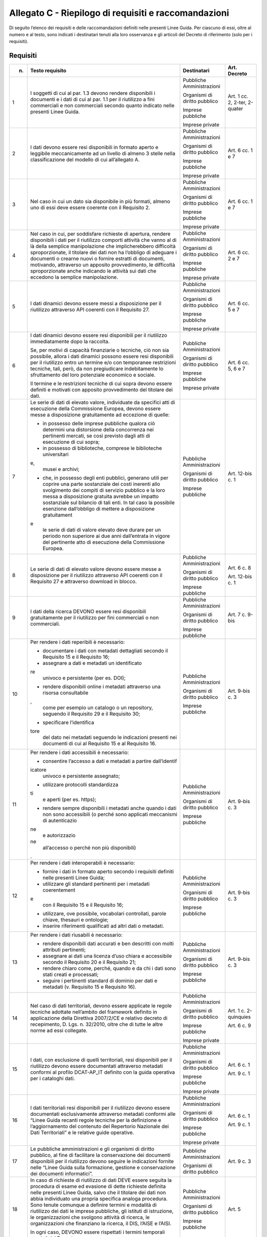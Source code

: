 **Allegato C** - Riepilogo di requisiti e raccomandazioni
---------------------------------------------------------

Di seguito l’elenco dei requisiti e delle raccomandazioni definiti nelle
presenti Linee Guida. Per ciascuno di essi, oltre al numero e al testo,
sono indicati i destinatari tenuti alla loro osservanza e gli articoli
del Decreto di riferimento (solo per i requisiti).

Requisiti
~~~~~~~~~

+-----------------+-----------------+-----------------+-----------------+
| n.              | Testo requisito | Destinatari     | Art. Decreto    |
+=================+=================+=================+=================+
| 1               | I soggetti di   | Pubbliche       | Art. 1 cc. 2,   |
|                 | cui al par. 1.3 | Amministrazioni | 2-ter, 2-quater |
|                 | devono rendere  |                 |                 |
|                 | disponibili i   | Organismi di    |                 |
|                 | documenti e i   | diritto         |                 |
|                 | dati di cui al  | pubblico        |                 |
|                 | par. 1.1 per il |                 |                 |
|                 | riutilizzo a    | Imprese         |                 |
|                 | fini            | pubbliche       |                 |
|                 | commerciali e   |                 |                 |
|                 | non commerciali | Imprese private |                 |
|                 | secondo quanto  |                 |                 |
|                 | indicato nelle  |                 |                 |
|                 | presenti Linee  |                 |                 |
|                 | Guida.          |                 |                 |
+-----------------+-----------------+-----------------+-----------------+
| 2               | I dati devono   | Pubbliche       | Art. 6 cc. 1 e  |
|                 | essere resi     | Amministrazioni | 7               |
|                 | disponibili in  |                 |                 |
|                 | formato aperto  | Organismi di    |                 |
|                 | e leggibile     | diritto         |                 |
|                 | meccanicamente  | pubblico        |                 |
|                 | ad un livello   |                 |                 |
|                 | di almeno 3     | Imprese         |                 |
|                 | stelle nella    | pubbliche       |                 |
|                 | classificazione |                 |                 |
|                 | del modello di  | Imprese private |                 |
|                 | cui             |                 |                 |
|                 | all’allegato A. |                 |                 |
+-----------------+-----------------+-----------------+-----------------+
| 3               | Nel caso in cui | Pubbliche       | Art. 6 cc. 1 e  |
|                 | un dato sia     | Amministrazioni | 7               |
|                 | disponibile in  |                 |                 |
|                 | più formati,    | Organismi di    |                 |
|                 | almeno uno di   | diritto         |                 |
|                 | essi deve       | pubblico        |                 |
|                 | essere coerente |                 |                 |
|                 | con il          | Imprese         |                 |
|                 | Requisito 2.    | pubbliche       |                 |
|                 |                 |                 |                 |
|                 |                 | Imprese private |                 |
+-----------------+-----------------+-----------------+-----------------+
| 4               | Nel caso in     | Pubbliche       | Art. 6 cc. 2 e  |
|                 | cui, per        | Amministrazioni | 7               |
|                 | soddisfare      |                 |                 |
|                 | richieste di    | Organismi di    |                 |
|                 | apertura,       | diritto         |                 |
|                 | rendere         | pubblico        |                 |
|                 | disponibili i   |                 |                 |
|                 | dati per il     | Imprese         |                 |
|                 | riutilizzo      | pubbliche       |                 |
|                 | comporti        |                 |                 |
|                 | attività che    | Imprese private |                 |
|                 | vanno al di là  |                 |                 |
|                 | della semplice  |                 |                 |
|                 | manipolazione   |                 |                 |
|                 | che             |                 |                 |
|                 | implicherebbero |                 |                 |
|                 | difficoltà      |                 |                 |
|                 | sproporzionate, |                 |                 |
|                 | il titolare dei |                 |                 |
|                 | dati non ha     |                 |                 |
|                 | l’obbligo di    |                 |                 |
|                 | adeguare i      |                 |                 |
|                 | documenti o     |                 |                 |
|                 | crearne nuovi o |                 |                 |
|                 | fornire         |                 |                 |
|                 | estratti di     |                 |                 |
|                 | documenti,      |                 |                 |
|                 | motivando,      |                 |                 |
|                 | attraverso un   |                 |                 |
|                 | apposito        |                 |                 |
|                 | provvedimento,  |                 |                 |
|                 | le difficoltà   |                 |                 |
|                 | sproporzionate  |                 |                 |
|                 | anche indicando |                 |                 |
|                 | le attività sui |                 |                 |
|                 | dati che        |                 |                 |
|                 | eccedono la     |                 |                 |
|                 | semplice        |                 |                 |
|                 | manipolazione.  |                 |                 |
+-----------------+-----------------+-----------------+-----------------+
| 5               | I dati dinamici | Pubbliche       | Art. 6 cc. 5 e  |
|                 | devono essere   | Amministrazioni | 7               |
|                 | messi a         |                 |                 |
|                 | disposizione    | Organismi di    |                 |
|                 | per il          | diritto         |                 |
|                 | riutilizzo      | pubblico        |                 |
|                 | attraverso API  |                 |                 |
|                 | coerenti con il | Imprese         |                 |
|                 | Requisito 27.   | pubbliche       |                 |
|                 |                 |                 |                 |
|                 |                 | Imprese private |                 |
+-----------------+-----------------+-----------------+-----------------+
| 6               | I dati dinamici | Pubbliche       | Art. 6 cc. 5, 6 |
|                 | devono essere   | Amministrazioni | e 7             |
|                 | resi            |                 |                 |
|                 | disponibili per | Organismi di    |                 |
|                 | il riutilizzo   | diritto         |                 |
|                 | immediatamente  | pubblico        |                 |
|                 | dopo la         |                 |                 |
|                 | raccolta.       | Imprese         |                 |
|                 |                 | pubbliche       |                 |
|                 | Se, per motivi  |                 |                 |
|                 | di capacità     | Imprese private |                 |
|                 | finanziarie o   |                 |                 |
|                 | tecniche, ciò   |                 |                 |
|                 | non sia         |                 |                 |
|                 | possibile,      |                 |                 |
|                 | allora i dati   |                 |                 |
|                 | dinamici        |                 |                 |
|                 | possono essere  |                 |                 |
|                 | resi            |                 |                 |
|                 | disponibili per |                 |                 |
|                 | il riutilizzo   |                 |                 |
|                 | entro un        |                 |                 |
|                 | termine e/o con |                 |                 |
|                 | temporanee      |                 |                 |
|                 | restrizioni     |                 |                 |
|                 | tecniche, tali, |                 |                 |
|                 | però, da non    |                 |                 |
|                 | pregiudicare    |                 |                 |
|                 | indebitamente   |                 |                 |
|                 | lo sfruttamento |                 |                 |
|                 | del loro        |                 |                 |
|                 | potenziale      |                 |                 |
|                 | economico e     |                 |                 |
|                 | sociale.        |                 |                 |
|                 |                 |                 |                 |
|                 | Il termine e le |                 |                 |
|                 | restrizioni     |                 |                 |
|                 | tecniche di cui |                 |                 |
|                 | sopra devono    |                 |                 |
|                 | essere definiti |                 |                 |
|                 | e motivati con  |                 |                 |
|                 | apposito        |                 |                 |
|                 | provvedimento   |                 |                 |
|                 | del titolare    |                 |                 |
|                 | dei dati.       |                 |                 |
+-----------------+-----------------+-----------------+-----------------+
| 7               | Le serie di     | Pubbliche       | Art. 12-bis c.  |
|                 | dati di elevato | Amministrazioni | 1               |
|                 | valore,         |                 |                 |
|                 | individuate da  | Organismi di    |                 |
|                 | specifici atti  | diritto         |                 |
|                 | di esecuzione   | pubblico        |                 |
|                 | della           |                 |                 |
|                 | Commissione     | Imprese         |                 |
|                 | Europea, devono | pubbliche       |                 |
|                 | essere messe a  |                 |                 |
|                 | disposizione    |                 |                 |
|                 | gratuitamente   |                 |                 |
|                 | ad eccezione di |                 |                 |
|                 | quelle:         |                 |                 |
|                 |                 |                 |                 |
|                 | -  in possesso  |                 |                 |
|                 |    delle        |                 |                 |
|                 |    imprese      |                 |                 |
|                 |    pubbliche    |                 |                 |
|                 |    qualora ciò  |                 |                 |
|                 |    determini    |                 |                 |
|                 |    una          |                 |                 |
|                 |    distorsione  |                 |                 |
|                 |    della        |                 |                 |
|                 |    concorrenza  |                 |                 |
|                 |    nei          |                 |                 |
|                 |    pertinenti   |                 |                 |
|                 |    mercati, se  |                 |                 |
|                 |    così         |                 |                 |
|                 |    previsto     |                 |                 |
|                 |    dagli atti   |                 |                 |
|                 |    di           |                 |                 |
|                 |    esecuzione   |                 |                 |
|                 |    di cui       |                 |                 |
|                 |    sopra;       |                 |                 |
|                 |                 |                 |                 |
|                 | -  in possesso  |                 |                 |
|                 |    di           |                 |                 |
|                 |    biblioteche, |                 |                 |
|                 |    comprese le  |                 |                 |
|                 |    biblioteche  |                 |                 |
|                 |    universitari |                 |                 |
|                 | e,              |                 |                 |
|                 |    musei e      |                 |                 |
|                 |    archivi;     |                 |                 |
|                 |                 |                 |                 |
|                 | -  che, in      |                 |                 |
|                 |    possesso     |                 |                 |
|                 |    degli enti   |                 |                 |
|                 |    pubblici,    |                 |                 |
|                 |    generano     |                 |                 |
|                 |    utili per    |                 |                 |
|                 |    coprire una  |                 |                 |
|                 |    parte        |                 |                 |
|                 |    sostanziale  |                 |                 |
|                 |    dei costi    |                 |                 |
|                 |    inerenti     |                 |                 |
|                 |    allo         |                 |                 |
|                 |    svolgimento  |                 |                 |
|                 |    dei compiti  |                 |                 |
|                 |    di servizio  |                 |                 |
|                 |    pubblico e   |                 |                 |
|                 |    la loro      |                 |                 |
|                 |    messa a      |                 |                 |
|                 |    disposizione |                 |                 |
|                 |    gratuita     |                 |                 |
|                 |    avrebbe un   |                 |                 |
|                 |    impatto      |                 |                 |
|                 |    sostanziale  |                 |                 |
|                 |    sul bilancio |                 |                 |
|                 |    di tali      |                 |                 |
|                 |    enti. In tal |                 |                 |
|                 |    caso la      |                 |                 |
|                 |    possibile    |                 |                 |
|                 |    esenzione    |                 |                 |
|                 |    dall’obbligo |                 |                 |
|                 |    di mettere a |                 |                 |
|                 |    disposizione |                 |                 |
|                 |    gratuitament |                 |                 |
|                 | e               |                 |                 |
|                 |    le serie di  |                 |                 |
|                 |    dati di      |                 |                 |
|                 |    valore       |                 |                 |
|                 |    elevato deve |                 |                 |
|                 |    durare per   |                 |                 |
|                 |    un periodo   |                 |                 |
|                 |    non          |                 |                 |
|                 |    superiore ai |                 |                 |
|                 |    due anni     |                 |                 |
|                 |    dall’entrata |                 |                 |
|                 |    in vigore    |                 |                 |
|                 |    del          |                 |                 |
|                 |    pertinente   |                 |                 |
|                 |    atto di      |                 |                 |
|                 |    esecuzione   |                 |                 |
|                 |    della        |                 |                 |
|                 |    Commissione  |                 |                 |
|                 |    Europea.     |                 |                 |
+-----------------+-----------------+-----------------+-----------------+
| 8               | Le serie di     | Pubbliche       | Art. 6 c. 8     |
|                 | dati di elevato | Amministrazioni |                 |
|                 | valore devono   |                 | Art. 12-bis c.  |
|                 | essere messe a  | Organismi di    | 1               |
|                 | disposizione    | diritto         |                 |
|                 | per il          | pubblico        |                 |
|                 | riutilizzo      |                 |                 |
|                 | attraverso API  | Imprese         |                 |
|                 | coerenti con il | pubbliche       |                 |
|                 | Requisito 27 e  |                 |                 |
|                 | attraverso      |                 |                 |
|                 | download in     |                 |                 |
|                 | blocco.         |                 |                 |
+-----------------+-----------------+-----------------+-----------------+
| 9               | I dati della    | Pubbliche       | Art. 7 c. 9-bis |
|                 | ricerca DEVONO  | Amministrazioni |                 |
|                 | essere resi     |                 |                 |
|                 | disponibili     | Organismi di    |                 |
|                 | gratuitamente   | diritto         |                 |
|                 | per il          | pubblico        |                 |
|                 | riutilizzo per  |                 |                 |
|                 | fini            | Imprese         |                 |
|                 | commerciali o   | pubbliche       |                 |
|                 | non             |                 |                 |
|                 | commerciali.    |                 |                 |
+-----------------+-----------------+-----------------+-----------------+
| 10              | Per rendere i   | Pubbliche       | Art. 9-bis c. 3 |
|                 | dati reperibili | Amministrazioni |                 |
|                 | è necessario:   |                 |                 |
|                 |                 | Organismi di    |                 |
|                 | -  documentare  | diritto         |                 |
|                 |    i dati con   | pubblico        |                 |
|                 |    metadati     |                 |                 |
|                 |    dettagliati  | Imprese         |                 |
|                 |    secondo il   | pubbliche       |                 |
|                 |    Requisito 15 |                 |                 |
|                 |    e il         |                 |                 |
|                 |    Requisito    |                 |                 |
|                 |    16;          |                 |                 |
|                 |                 |                 |                 |
|                 | -  assegnare a  |                 |                 |
|                 |    dati e       |                 |                 |
|                 |    metadati un  |                 |                 |
|                 |    identificato |                 |                 |
|                 | re              |                 |                 |
|                 |    univoco e    |                 |                 |
|                 |    persistente  |                 |                 |
|                 |    (per es.     |                 |                 |
|                 |    DOI);        |                 |                 |
|                 |                 |                 |                 |
|                 | -  rendere      |                 |                 |
|                 |    disponibili  |                 |                 |
|                 |    online i     |                 |                 |
|                 |    metadati     |                 |                 |
|                 |    attraverso   |                 |                 |
|                 |    una risorsa  |                 |                 |
|                 |    consultabile |                 |                 |
|                 | ,               |                 |                 |
|                 |    come per     |                 |                 |
|                 |    esempio un   |                 |                 |
|                 |    catalogo o   |                 |                 |
|                 |    un           |                 |                 |
|                 |    repository,  |                 |                 |
|                 |    seguendo il  |                 |                 |
|                 |    Requisito 29 |                 |                 |
|                 |    e il         |                 |                 |
|                 |    Requisito    |                 |                 |
|                 |    30;          |                 |                 |
|                 |                 |                 |                 |
|                 | -  specificare  |                 |                 |
|                 |    l’identifica |                 |                 |
|                 | tore            |                 |                 |
|                 |    del dato nei |                 |                 |
|                 |    metadati     |                 |                 |
|                 |    seguendo le  |                 |                 |
|                 |    indicazioni  |                 |                 |
|                 |    presenti nei |                 |                 |
|                 |    documenti di |                 |                 |
|                 |    cui al       |                 |                 |
|                 |    Requisito 15 |                 |                 |
|                 |    e al         |                 |                 |
|                 |    Requisito    |                 |                 |
|                 |    16.          |                 |                 |
+-----------------+-----------------+-----------------+-----------------+
| 11              | Per rendere i   | Pubbliche       | Art. 9-bis c. 3 |
|                 | dati            | Amministrazioni |                 |
|                 | accessibili è   |                 |                 |
|                 | necessario:     | Organismi di    |                 |
|                 |                 | diritto         |                 |
|                 | -  consentire   | pubblico        |                 |
|                 |    l’accesso a  |                 |                 |
|                 |    dati e       | Imprese         |                 |
|                 |    metadati a   | pubbliche       |                 |
|                 |    partire      |                 |                 |
|                 |    dall’identif |                 |                 |
|                 | icatore         |                 |                 |
|                 |    univoco e    |                 |                 |
|                 |    persistente  |                 |                 |
|                 |    assegnato;   |                 |                 |
|                 |                 |                 |                 |
|                 | -  utilizzare   |                 |                 |
|                 |    protocolli   |                 |                 |
|                 |    standardizza |                 |                 |
|                 | ti              |                 |                 |
|                 |    e aperti     |                 |                 |
|                 |    (per es.     |                 |                 |
|                 |    https);      |                 |                 |
|                 |                 |                 |                 |
|                 | -  rendere      |                 |                 |
|                 |    sempre       |                 |                 |
|                 |    disponibili  |                 |                 |
|                 |    i metadati   |                 |                 |
|                 |    anche quando |                 |                 |
|                 |    i dati non   |                 |                 |
|                 |    sono         |                 |                 |
|                 |    accessibili  |                 |                 |
|                 |    (o perché    |                 |                 |
|                 |    sono         |                 |                 |
|                 |    applicati    |                 |                 |
|                 |    meccanismi   |                 |                 |
|                 |    di           |                 |                 |
|                 |    autenticazio |                 |                 |
|                 | ne              |                 |                 |
|                 |    e            |                 |                 |
|                 |    autorizzazio |                 |                 |
|                 | ne              |                 |                 |
|                 |    all’accesso  |                 |                 |
|                 |    o perché non |                 |                 |
|                 |    più          |                 |                 |
|                 |    disponibili) |                 |                 |
|                 | .               |                 |                 |
+-----------------+-----------------+-----------------+-----------------+
| 12              | Per rendere i   | Pubbliche       | Art. 9-bis c. 3 |
|                 | dati            | Amministrazioni |                 |
|                 | interoperabili  |                 |                 |
|                 | è necessario:   | Organismi di    |                 |
|                 |                 | diritto         |                 |
|                 | -  fornire i    | pubblico        |                 |
|                 |    dati in      |                 |                 |
|                 |    formato      | Imprese         |                 |
|                 |    aperto       | pubbliche       |                 |
|                 |    secondo i    |                 |                 |
|                 |    requisiti    |                 |                 |
|                 |    definiti     |                 |                 |
|                 |    nelle        |                 |                 |
|                 |    presenti     |                 |                 |
|                 |    Linee Guida; |                 |                 |
|                 |                 |                 |                 |
|                 | -  utilizzare   |                 |                 |
|                 |    gli standard |                 |                 |
|                 |    pertinenti   |                 |                 |
|                 |    per i        |                 |                 |
|                 |    metadati     |                 |                 |
|                 |    coerentement |                 |                 |
|                 | e               |                 |                 |
|                 |    con il       |                 |                 |
|                 |    Requisito 15 |                 |                 |
|                 |    e il         |                 |                 |
|                 |    Requisito    |                 |                 |
|                 |    16;          |                 |                 |
|                 |                 |                 |                 |
|                 | -  utilizzare,  |                 |                 |
|                 |    ove          |                 |                 |
|                 |    possibile,   |                 |                 |
|                 |    vocabolari   |                 |                 |
|                 |    controllati, |                 |                 |
|                 |    parole       |                 |                 |
|                 |    chiave,      |                 |                 |
|                 |    thesauri e   |                 |                 |
|                 |    ontologie;   |                 |                 |
|                 |                 |                 |                 |
|                 | -  inserire     |                 |                 |
|                 |    riferimenti  |                 |                 |
|                 |    qualificati  |                 |                 |
|                 |    ad altri     |                 |                 |
|                 |    dati o       |                 |                 |
|                 |    metadati.    |                 |                 |
+-----------------+-----------------+-----------------+-----------------+
| 13              | Per rendere i   | Pubbliche       | Art. 9-bis c. 3 |
|                 | dati riusabili  | Amministrazioni |                 |
|                 | è necessario:   |                 |                 |
|                 |                 | Organismi di    |                 |
|                 | -  rendere      | diritto         |                 |
|                 |    disponibili  | pubblico        |                 |
|                 |    dati         |                 |                 |
|                 |    accurati e   | Imprese         |                 |
|                 |    ben          | pubbliche       |                 |
|                 |    descritti    |                 |                 |
|                 |    con molti    |                 |                 |
|                 |    attributi    |                 |                 |
|                 |    pertinenti;  |                 |                 |
|                 |                 |                 |                 |
|                 | -  assegnare ai |                 |                 |
|                 |    dati una     |                 |                 |
|                 |    licenza      |                 |                 |
|                 |    d’uso chiara |                 |                 |
|                 |    e            |                 |                 |
|                 |    accessibile  |                 |                 |
|                 |    secondo il   |                 |                 |
|                 |    Requisito 20 |                 |                 |
|                 |    e il         |                 |                 |
|                 |    Requisito    |                 |                 |
|                 |    21;          |                 |                 |
|                 |                 |                 |                 |
|                 | -  rendere      |                 |                 |
|                 |    chiaro come, |                 |                 |
|                 |    perché,      |                 |                 |
|                 |    quando e da  |                 |                 |
|                 |    chi i dati   |                 |                 |
|                 |    sono stati   |                 |                 |
|                 |    creati e     |                 |                 |
|                 |    processati;  |                 |                 |
|                 |                 |                 |                 |
|                 | -  seguire i    |                 |                 |
|                 |    pertinenti   |                 |                 |
|                 |    standard di  |                 |                 |
|                 |    dominio per  |                 |                 |
|                 |    dati e       |                 |                 |
|                 |    metadati (v. |                 |                 |
|                 |    Requisito 15 |                 |                 |
|                 |    e Requisito  |                 |                 |
|                 |    16).         |                 |                 |
+-----------------+-----------------+-----------------+-----------------+
| 14              | Nel caso di     | Pubbliche       | Art. 1 c.       |
|                 | dati            | Amministrazioni | 2-quinquies     |
|                 | territoriali,   |                 |                 |
|                 | devono essere   | Organismi di    | Art. 6 c. 9     |
|                 | applicate le    | diritto         |                 |
|                 | regole tecniche | pubblico        |                 |
|                 | adottate        |                 |                 |
|                 | nell’ambito del | Imprese         |                 |
|                 | framework       | pubbliche       |                 |
|                 | definito in     |                 |                 |
|                 | applicazione    | Imprese private |                 |
|                 | della Direttiva |                 |                 |
|                 | 2007/2/CE e     |                 |                 |
|                 | relativo        |                 |                 |
|                 | decreto di      |                 |                 |
|                 | recepimento, D. |                 |                 |
|                 | Lgs. n.         |                 |                 |
|                 | 32/2010, oltre  |                 |                 |
|                 | che di tutte le |                 |                 |
|                 | altre norme ad  |                 |                 |
|                 | essi collegate. |                 |                 |
+-----------------+-----------------+-----------------+-----------------+
| 15              | I dati, con     | Pubbliche       | Art. 6 c. 1     |
|                 | esclusione di   | Amministrazioni |                 |
|                 | quelli          |                 | Art. 9 c. 1     |
|                 | territoriali,   | Organismi di    |                 |
|                 | resi            | diritto         |                 |
|                 | disponibili per | pubblico        |                 |
|                 | il riutilizzo   |                 |                 |
|                 | devono essere   | Imprese         |                 |
|                 | documentati     | pubbliche       |                 |
|                 | attraverso      |                 |                 |
|                 | metadati        | Imprese private |                 |
|                 | conformi al     |                 |                 |
|                 | profilo         |                 |                 |
|                 | DCAT-AP_IT      |                 |                 |
|                 | definito con la |                 |                 |
|                 | guida operativa |                 |                 |
|                 | per i cataloghi |                 |                 |
|                 | dati.           |                 |                 |
+-----------------+-----------------+-----------------+-----------------+
| 16              | I dati          | Pubbliche       | Art. 6 c. 1     |
|                 | territoriali    | Amministrazioni |                 |
|                 | resi            |                 | Art. 9 c. 1     |
|                 | disponibili per | Organismi di    |                 |
|                 | il riutilizzo   | diritto         |                 |
|                 | devono essere   | pubblico        |                 |
|                 | documentati     |                 |                 |
|                 | esclusivamente  | Imprese         |                 |
|                 | attraverso      | pubbliche       |                 |
|                 | metadati        |                 |                 |
|                 | conformi alle   | Imprese private |                 |
|                 | “Linee Guida    |                 |                 |
|                 | recanti regole  |                 |                 |
|                 | tecniche per la |                 |                 |
|                 | definizione e   |                 |                 |
|                 | l’aggiornamento |                 |                 |
|                 | del contenuto   |                 |                 |
|                 | del Repertorio  |                 |                 |
|                 | Nazionale dei   |                 |                 |
|                 | Dati            |                 |                 |
|                 | Territoriali” e |                 |                 |
|                 | le relative     |                 |                 |
|                 | guide           |                 |                 |
|                 | operative.      |                 |                 |
+-----------------+-----------------+-----------------+-----------------+
| 17              | Le pubbliche    | Pubbliche       | Art. 9 c. 3     |
|                 | amministrazioni | Amministrazioni |                 |
|                 | e gli organismi |                 |                 |
|                 | di diritto      | Organismi di    |                 |
|                 | pubblico, al    | diritto         |                 |
|                 | fine di         | pubblico        |                 |
|                 | facilitare la   |                 |                 |
|                 | conservazione   |                 |                 |
|                 | dei documenti   |                 |                 |
|                 | disponibili per |                 |                 |
|                 | il riutilizzo   |                 |                 |
|                 | devono seguire  |                 |                 |
|                 | le indicazioni  |                 |                 |
|                 | fornite nelle   |                 |                 |
|                 | “Linee Guida    |                 |                 |
|                 | sulla           |                 |                 |
|                 | formazione,     |                 |                 |
|                 | gestione e      |                 |                 |
|                 | conservazione   |                 |                 |
|                 | dei documenti   |                 |                 |
|                 | informatici”.   |                 |                 |
+-----------------+-----------------+-----------------+-----------------+
| 18              | In caso di      | Pubbliche       | Art. 5          |
|                 | richieste di    | Amministrazioni |                 |
|                 | riutilizzo di   |                 |                 |
|                 | dati DEVE       | Organismi di    |                 |
|                 | essere seguita  | diritto         |                 |
|                 | la procedura di | pubblico        |                 |
|                 | esame ed        |                 |                 |
|                 | evasione di     | Imprese         |                 |
|                 | dette richieste | pubbliche       |                 |
|                 | definita nelle  |                 |                 |
|                 | presenti Linee  |                 |                 |
|                 | Guida, salvo    |                 |                 |
|                 | che il titolare |                 |                 |
|                 | dei dati non    |                 |                 |
|                 | abbia           |                 |                 |
|                 | individuato una |                 |                 |
|                 | propria         |                 |                 |
|                 | specifica       |                 |                 |
|                 | analoga         |                 |                 |
|                 | procedura. Sono |                 |                 |
|                 | tenute comunque |                 |                 |
|                 | a definire      |                 |                 |
|                 | termini e       |                 |                 |
|                 | modalità di     |                 |                 |
|                 | riutilizzo dei  |                 |                 |
|                 | dati le imprese |                 |                 |
|                 | pubbliche, gli  |                 |                 |
|                 | istituti di     |                 |                 |
|                 | istruzione, le  |                 |                 |
|                 | organizzazioni  |                 |                 |
|                 | che svolgono    |                 |                 |
|                 | attività di     |                 |                 |
|                 | ricerca, le     |                 |                 |
|                 | organizzazioni  |                 |                 |
|                 | che finanziano  |                 |                 |
|                 | la ricerca, il  |                 |                 |
|                 | DIS, l’AISE e   |                 |                 |
|                 | l’AISI.         |                 |                 |
|                 |                 |                 |                 |
|                 | In ogni caso,   |                 |                 |
|                 | DEVONO essere   |                 |                 |
|                 | rispettati i    |                 |                 |
|                 | termini         |                 |                 |
|                 | temporali       |                 |                 |
|                 | previsti dal    |                 |                 |
|                 | Decreto.        |                 |                 |
+-----------------+-----------------+-----------------+-----------------+
| 19              | I titolari dei  | Pubbliche       | Art. 1 c. 2     |
|                 | dati            | Amministrazioni |                 |
|                 | disponibili per |                 | Art. 8 cc. 1 e  |
|                 | il riutilizzo   | Organismi di    | 2               |
|                 | NON DEVONO:     | diritto         |                 |
|                 |                 | pubblico        |                 |
|                 | -  utilizzare   |                 |                 |
|                 |    licenze che  | Imprese         |                 |
|                 |    non          | pubbliche       |                 |
|                 |    consentano   |                 |                 |
|                 |    opere        | Imprese private |                 |
|                 |    derivate o   |                 |                 |
|                 |    uso          |                 |                 |
|                 |    commerciale; |                 |                 |
|                 |                 |                 |                 |
|                 | -  utilizzare   |                 |                 |
|                 |    licenze di   |                 |                 |
|                 |    tipo         |                 |                 |
|                 |    proprietario |                 |                 |
|                 | .               |                 |                 |
+-----------------+-----------------+-----------------+-----------------+
| 20              | Per i nuovi     | Pubbliche       | Art. 8 cc. 1 e  |
|                 | dati aperti     | Amministrazioni | 2               |
|                 | nativi, salvo   |                 |                 |
|                 | quanto          | Organismi di    |                 |
|                 | precisato nel   | diritto         |                 |
|                 | Requisito 21,   | pubblico        |                 |
|                 | DEVE essere     |                 |                 |
|                 | applicata la    | Imprese         |                 |
|                 | licenza CC-BY   | pubbliche       |                 |
|                 | nell’ultima     |                 |                 |
|                 | versione        | Imprese private |                 |
|                 | disponibile (al |                 |                 |
|                 | momento della   |                 |                 |
|                 | stesura delle   |                 |                 |
|                 | presenti linee  |                 |                 |
|                 | guida, la 4.0), |                 |                 |
|                 | presupponendo   |                 |                 |
|                 | altresì         |                 |                 |
|                 | l’attribuzione  |                 |                 |
|                 | automatica di   |                 |                 |
|                 | tale licenza    |                 |                 |
|                 | nel caso di     |                 |                 |
|                 | applicazione    |                 |                 |
|                 | del principio   |                 |                 |
|                 | “open data by   |                 |                 |
|                 | default”, di    |                 |                 |
|                 | cui             |                 |                 |
|                 | all’articolo 52 |                 |                 |
|                 | del CAD.        |                 |                 |
+-----------------+-----------------+-----------------+-----------------+
| 21              | L’adozione,     | Pubbliche       | Art. 8 cc. 1 e  |
|                 | qualora         | Amministrazioni | 2               |
|                 | possibile e/o   |                 |                 |
|                 | previsto, di    | Organismi di    |                 |
|                 | una licenza     | diritto         |                 |
|                 | diversa dalla   | pubblico        |                 |
|                 | CC-BY 4.0 DEVE  |                 |                 |
|                 | essere          | Imprese         |                 |
|                 | formalmente     | pubbliche       |                 |
|                 | motivata, anche |                 |                 |
|                 | alla luce dei   | Imprese private |                 |
|                 | principi        |                 |                 |
|                 | espressi dalla  |                 |                 |
|                 | Direttiva,      |                 |                 |
|                 | salvo che sia   |                 |                 |
|                 | stata adottata  |                 |                 |
|                 | una licenza     |                 |                 |
|                 | altrettanto     |                 |                 |
|                 | compatibile     |                 |                 |
|                 | come la CDLA    |                 |                 |
|                 | 2.0 permissive  |                 |                 |
|                 | e/o una licenza |                 |                 |
|                 | universalmente  |                 |                 |
|                 | compatibile, o  |                 |                 |
|                 | meglio un       |                 |                 |
|                 | “waiwer”, come  |                 |                 |
|                 | la CC0, o       |                 |                 |
|                 | qualsiasi altra |                 |                 |
|                 | licenza aperta  |                 |                 |
|                 | equivalente o   |                 |                 |
|                 | meno restrittiva|                 |                 | 
|                 | che consenta il |                 |                 |
|                 | riutilizzo salvo|                 |                 |
|                 | obbligo di      |                 |                 |
|                 | attribuzione,   |                 |                 |
|                 | dando credito al|                 |                 |
|                 | concedente.     |                 |                 |
|                 | L’adozione di   |                 |                 |
|                 | una licenza     |                 |                 |
|                 | diversa da      |                 |                 |
|                 | CC-BY 4.0, CC0  |                 |                 |
|                 | o altra         |                 |                 |
|                 | altrettanto     |                 |                 |
|                 | compatibile non |                 |                 |
|                 | è applicabile   |                 |                 |
|                 | per le serie di |                 |                 |
|                 | dati di elevato |                 |                 |
|                 | valore.         |                 |                 |
+-----------------+-----------------+-----------------+-----------------+
| 22              | I dati devono   | Pubbliche       | Art. 7 c. 1     |
|                 | essere resi     | Amministrazioni |                 |
|                 | disponibili per |                 |                 |
|                 | il riutilizzo   | Organismi di    |                 |
|                 | gratuitamente,  | diritto         |                 |
|                 | salvo eventuale | pubblico        |                 |
|                 | applicazione    |                 |                 |
|                 | dei costi       |                 |                 |
|                 | marginali       |                 |                 |
|                 | effettivamente  |                 |                 |
|                 | sostenuti per   |                 |                 |
|                 | la              |                 |                 |
|                 | riproduzione,   |                 |                 |
|                 | la messa a      |                 |                 |
|                 | disposizione e  |                 |                 |
|                 | la divulgazione |                 |                 |
|                 | dei dati,       |                 |                 |
|                 | nonché per      |                 |                 |
|                 | l’anonimizzazio |                 |                 |
|                 | ne              |                 |                 |
|                 | di dati         |                 |                 |
|                 | personali o per |                 |                 |
|                 | le misure       |                 |                 |
|                 | adottate per    |                 |                 |
|                 | proteggere le   |                 |                 |
|                 | informazioni    |                 |                 |
|                 | commerciali a   |                 |                 |
|                 | carattere       |                 |                 |
|                 | riservato.      |                 |                 |
+-----------------+-----------------+-----------------+-----------------+
| 23              | Nel caso in cui | Pubbliche       | Art. 7 c. 3-bis |
|                 | sia richiesto   | Amministrazioni |                 |
|                 | il pagamento di |                 |                 |
|                 | un              | Organismi di    |                 |
|                 | corrispettivo,  | diritto         |                 |
|                 | il totale delle | pubblico        |                 |
|                 | entrate         |                 |                 |
|                 | provenienti     |                 |                 |
|                 | dalla fornitura |                 |                 |
|                 | e               |                 |                 |
|                 | dall’autorizzaz |                 |                 |
|                 | ione            |                 |                 |
|                 | al riutilizzo   |                 |                 |
|                 | dei documenti   |                 |                 |
|                 | in un esercizio |                 |                 |
|                 | contabile non   |                 |                 |
|                 | può superare i  |                 |                 |
|                 | costi marginali |                 |                 |
|                 | del servizio    |                 |                 |
|                 | reso            |                 |                 |
|                 | (comprendenti i |                 |                 |
|                 | costi di        |                 |                 |
|                 | raccolta,       |                 |                 |
|                 | produzione,     |                 |                 |
|                 | riproduzione,   |                 |                 |
|                 | diffusione,     |                 |                 |
|                 | archiviazione   |                 |                 |
|                 | dei dati,       |                 |                 |
|                 | conservazione e |                 |                 |
|                 | gestione dei    |                 |                 |
|                 | diritti e, ove  |                 |                 |
|                 | applicabile, di |                 |                 |
|                 | anonimizzazione |                 |                 |
|                 | dei dati        |                 |                 |
|                 | personali e     |                 |                 |
|                 | delle misure    |                 |                 |
|                 | adottate per    |                 |                 |
|                 | proteggere le   |                 |                 |
|                 | informazioni    |                 |                 |
|                 | commerciali a   |                 |                 |
|                 | carattere       |                 |                 |
|                 | riservato),     |                 |                 |
|                 | maggiorati di   |                 |                 |
|                 | un utile        |                 |                 |
|                 | ragionevole     |                 |                 |
|                 | sugli           |                 |                 |
|                 | investimenti.   |                 |                 |
+-----------------+-----------------+-----------------+-----------------+
| 24              | L’importo       | Pubbliche       | Art. 7 c. 4     |
|                 | totale delle    | Amministrazioni |                 |
|                 | tariffe deve    |                 |                 |
|                 | essere          | Organismi di    |                 |
|                 | calcolato in    | diritto         |                 |
|                 | base a          | pubblico        |                 |
|                 | parametri       |                 |                 |
|                 | oggettivi,      |                 |                 |
|                 | trasparenti e   |                 |                 |
|                 | verificabili ed |                 |                 |
|                 | è determinato   |                 |                 |
|                 | secondo il      |                 |                 |
|                 | criterio del    |                 |                 |
|                 | costo marginale |                 |                 |
|                 | del servizio    |                 |                 |
|                 | con decreti dei |                 |                 |
|                 | Ministri        |                 |                 |
|                 | competenti, di  |                 |                 |
|                 | concerto con il |                 |                 |
|                 | Ministro        |                 |                 |
|                 | dell’economia e |                 |                 |
|                 | delle finanze   |                 |                 |
|                 | sentita         |                 |                 |
|                 | l’Agenzia per   |                 |                 |
|                 | l’Italia        |                 |                 |
|                 | digitale.       |                 |                 |
+-----------------+-----------------+-----------------+-----------------+
| 25              | Nel caso di     | Pubbliche       | Art. 7 c. 9     |
|                 | enti            | Amministrazioni |                 |
|                 | territoriali ed |                 |                 |
|                 | enti e          | Organismi di    |                 |
|                 | organismi       | diritto         |                 |
|                 | pubblici        | pubblico        |                 |
|                 | diversi da      |                 |                 |
|                 | quelli          |                 |                 |
|                 | indicati, gli   |                 |                 |
|                 | importi delle   |                 |                 |
|                 | tariffe,        |                 |                 |
|                 | calcolati sulla |                 |                 |
|                 | base dei        |                 |                 |
|                 | criteri         |                 |                 |
|                 | indicati        |                 |                 |
|                 | innanzi, e le   |                 |                 |
|                 | relative        |                 |                 |
|                 | modalità di     |                 |                 |
|                 | versamento sono |                 |                 |
|                 | determinati con |                 |                 |
|                 | disposizioni o  |                 |                 |
|                 | atti            |                 |                 |
|                 | deliberativi    |                 |                 |
|                 | dell’ente       |                 |                 |
|                 | titolare,       |                 |                 |
|                 | sentita         |                 |                 |
|                 | l’Agenzia per   |                 |                 |
|                 | l’Italia        |                 |                 |
|                 | Digitale.       |                 |                 |
+-----------------+-----------------+-----------------+-----------------+
| 26              | Le condizioni   | Pubbliche       | Art. 7 c. 9-ter |
|                 | applicabili al  | Amministrazioni |                 |
|                 | riutilizzo dei  |                 |                 |
|                 | dati e          | Organismi di    |                 |
|                 | l’effettivo     | diritto         |                 |
|                 | ammontare delle | pubblico        |                 |
|                 | tariffe         |                 |                 |
|                 | applicate,      | Imprese         |                 |
|                 | compresa la     | pubbliche       |                 |
|                 | base di calcolo |                 |                 |
|                 | utilizzata per  |                 |                 |
|                 | tali tariffe e  |                 |                 |
|                 | gli elementi    |                 |                 |
|                 | presi in        |                 |                 |
|                 | considerazione  |                 |                 |
|                 | nel calcolo di  |                 |                 |
|                 | tali tariffe,   |                 |                 |
|                 | devono essere   |                 |                 |
|                 | pubblicati sui  |                 |                 |
|                 | siti            |                 |                 |
|                 | istituzionali   |                 |                 |
|                 | di pubbliche    |                 |                 |
|                 | amministrazioni |                 |                 |
|                 | ,               |                 |                 |
|                 | organismi di    |                 |                 |
|                 | diritto         |                 |                 |
|                 | pubblico e      |                 |                 |
|                 | imprese         |                 |                 |
|                 | pubbliche       |                 |                 |
|                 | competenti,     |                 |                 |
|                 | previa          |                 |                 |
|                 | comunicazione   |                 |                 |
|                 | ad AgID.        |                 |                 |
+-----------------+-----------------+-----------------+-----------------+
| 27              | Le API          | Pubbliche       | Art. 6 cc. 5 e  |
|                 | sviluppate per  | Amministrazioni | 8               |
|                 | rendere         |                 |                 |
|                 | disponibili i   | Organismi di    |                 |
|                 | dati per il     | diritto         |                 |
|                 | riutilizzo      | pubblico        |                 |
|                 | devono essere   |                 |                 |
|                 | conformi alle   | Imprese         |                 |
|                 | “Linee Guida    | pubbliche       |                 |
|                 | sull’interopera |                 |                 |
|                 | bilità          | Imprese private |                 |
|                 | tecnica delle   |                 |                 |
|                 | Pubbliche       |                 |                 |
|                 | Amministrazioni |                 |                 |
|                 | ”               |                 |                 |
|                 | e le “Linee     |                 |                 |
|                 | Guida           |                 |                 |
|                 | Tecnologie e    |                 |                 |
|                 | standard per la |                 |                 |
|                 | sicurezza       |                 |                 |
|                 | dell’interopera |                 |                 |
|                 | bilità          |                 |                 |
|                 | tramite API dei |                 |                 |
|                 | sistemi         |                 |                 |
|                 | informatici”,   |                 |                 |
|                 | adottate con la |                 |                 |
|                 | Determinazione  |                 |                 |
|                 | di AgID n.      |                 |                 |
|                 | 547/2021.       |                 |                 |
+-----------------+-----------------+-----------------+-----------------+
| 28              | Nel caso di     | Pubbliche       | Art. 6 c. 9     |
|                 | dati            | Amministrazioni |                 |
|                 | territoriali,   |                 |                 |
|                 | il Requisito 27 | Organismi di    |                 |
|                 | è attuato       | diritto         |                 |
|                 | attraverso      | pubblico        |                 |
|                 | l’implementazio |                 |                 |
|                 | ne              | Imprese         |                 |
|                 | dei servizi di  | pubbliche       |                 |
|                 | rete di cui     |                 |                 |
|                 | all’art. 11     | Imprese private |                 |
|                 | della Direttiva |                 |                 |
|                 | 2007/2/CE, del  |                 |                 |
|                 | Regolamento     |                 |                 |
|                 | (CE) n.         |                 |                 |
|                 | 976/2009 e      |                 |                 |
|                 | delle relative  |                 |                 |
|                 | linee guida     |                 |                 |
|                 | tecniche.       |                 |                 |
+-----------------+-----------------+-----------------+-----------------+
| 29              | Le              | Pubbliche       | Art. 9 cc. 1 e  |
|                 | amministrazioni | Amministrazioni | 2               |
|                 | sono tenute a   |                 |                 |
|                 | inserire e a    | Organismi di    |                 |
|                 | mantenere       | diritto         |                 |
|                 | aggiornati nel  | pubblico        |                 |
|                 | portale         |                 |                 |
|                 | dati.gov.it,    | Imprese         |                 |
|                 | attraverso le   | pubbliche       |                 |
|                 | modalità di     |                 |                 |
|                 | alimentazione   | Imprese private |                 |
|                 | previste dal    |                 |                 |
|                 | catalogo, i     |                 |                 |
|                 | metadati dei    |                 |                 |
|                 | dati, ad        |                 |                 |
|                 | esclusione di   |                 |                 |
|                 | quelli          |                 |                 |
|                 | territoriali.   |                 |                 |
+-----------------+-----------------+-----------------+-----------------+
| 30              | I dati          | Pubbliche       | Art. 9 cc. 1 e  |
|                 | territoriali    | Amministrazioni | 2               |
|                 | devono essere   |                 |                 |
|                 | documentati     | Organismi di    |                 |
|                 | esclusivamente  | diritto         |                 |
|                 | presso il       | pubblico        |                 |
|                 | Repertorio      |                 |                 |
|                 | Nazionale dei   | Imprese         |                 |
|                 | Dati            | pubbliche       |                 |
|                 | Territoriali    |                 |                 |
|                 | (RNDT) che, in  | Imprese private |                 |
|                 | maniera         |                 |                 |
|                 | automatizzata,  |                 |                 |
|                 | si occupa       |                 |                 |
|                 | dell’allineamen |                 |                 |
|                 | to              |                 |                 |
|                 | con il portale  |                 |                 |
|                 | nazionale dei   |                 |                 |
|                 | dati aperti     |                 |                 |
|                 | dati.gov.it.    |                 |                 |
+-----------------+-----------------+-----------------+-----------------+
| 31              | I destinatari   | Pubbliche       | Art. 9 cc. 1    |
|                 | delle presenti  | Amministrazioni |                 |
|                 | Linee Guida     |                 |                 |
|                 | devono          | Organismi di    |                 |
|                 | pubblicare e    | diritto         |                 |
|                 | aggiornare      | pubblico        |                 |
|                 | annualmente sui |                 |                 |
|                 | propri siti     | Imprese         |                 |
|                 | istituzionali   | pubbliche       |                 |
|                 | gli elenchi     |                 |                 |
|                 | delle categorie | Imprese private |                 |
|                 | di dati         |                 |                 |
|                 | detenuti ai     |                 |                 |
|                 | fini del        |                 |                 |
|                 | riutilizzo.     |                 |                 |
+-----------------+-----------------+-----------------+-----------------+


Raccomandazioni
~~~~~~~~~~~~~~~

+-----------------------------------+-----------------------------------+
| n.                                | Testo raccomandazione             |
+===================================+===================================+
| 1                                 | Si raccomanda un percorso         |
|                                   | graduale verso la produzione      |
|                                   | nativa di Linked Open Data – LOD  |
|                                   | (livello cinque stelle).          |
+-----------------------------------+-----------------------------------+
| 2                                 | Ove possibile, opportuno o        |
|                                   | necessario, si raccomanda di      |
|                                   | rendere disponibili i dati        |
|                                   | dinamici anche attraverso         |
|                                   | download in blocco.               |
+-----------------------------------+-----------------------------------+
| 3                                 | Ove possibile, i principi FAIR    |
|                                   | dovrebbero essere seguiti e       |
|                                   | applicati per tutte le tipologie  |
|                                   | di dati, non solo per quelli      |
|                                   | della ricerca.                    |
+-----------------------------------+-----------------------------------+
| 4                                 | SI RACCOMANDA di demandare al     |
|                                   | Responsabile per la transizione   |
|                                   | digitale (RTD) il compito di      |
|                                   | costituire un gruppo di lavoro    |
|                                   | dedicato al processo di apertura  |
|                                   | dei dati e all’implementazione    |
|                                   | delle presenti Linee Guida        |
|                                   | all’interno dell’organizzazione   |
|                                   | dell’Ente.                        |
|                                   |                                   |
|                                   | Il RTD deve essere comunque       |
|                                   | coinvolto in tutto il suddetto    |
|                                   | processo.                         |
+-----------------------------------+-----------------------------------+
| 5                                 | SI RACCOMANDA di costituire,      |
|                                   | all’interno dell’organizzazione   |
|                                   | dell’Ente, un apposito gruppo di  |
|                                   | lavoro dedicato al processo di    |
|                                   | apertura dei dati anche per       |
|                                   | l’applicazione delle presenti     |
|                                   | Linee Guida, prevedendo, ove      |
|                                   | possibile, le strutture e le      |
|                                   | figure adatte e necessarie a tale |
|                                   | scopo.                            |
+-----------------------------------+-----------------------------------+
| 6                                 | SI RACCOMANDA di definire un      |
|                                   | percorso di apertura dei dati da  |
|                                   | inserire nel Piano Triennale ICT  |
|                                   | della singola Amministrazione, la |
|                                   | cui definizione può rientrare nei |
|                                   | compiti da assegnare al RTD. Tale |
|                                   | percorso potrà essere basato su   |
|                                   | una scala di priorità             |
|                                   | nell’apertura tenendo in          |
|                                   | considerazione gli obblighi       |
|                                   | derivanti dall’applicazione del   |
|                                   | Decreto per alcune specifiche     |
|                                   | tipologie di dati.                |
+-----------------------------------+-----------------------------------+
| 7                                 | SI RACCOMANDA di garantire, per   |
|                                   | tutti i dati in generale e per    |
|                                   | quelli resi disponibili per il    |
|                                   | riutilizzo, in particolare, il    |
|                                   | rispetto almeno delle quattro     |
|                                   | caratteristiche di qualità dei    |
|                                   | dati, delle 15 previste dallo     |
|                                   | Standard ISO/IEC 25012 (ovvero    |
|                                   | accuratezza, coerenza,            |
|                                   | completezza e attualità), come da |
|                                   | indicazioni della Determinazione  |
|                                   | Commissariale n. 68/2013 di AgID. |
|                                   |                                   |
|                                   | Per la misura delle suddette      |
|                                   | caratteristiche, fare riferimento |
|                                   | allo Standard ISO/IEC 25024.      |
+-----------------------------------+-----------------------------------+
| 8                                 | SI RACCOMANDA di restringere le   |
|                                   | condizioni di cui alla licenza    |
|                                   | apposta ai dati alla sola         |
|                                   | attribuzione.                     |
+-----------------------------------+-----------------------------------+
| 9                                 | SI RACCOMANDA di limitare l’uso   |
|                                   | di licenze con condizioni         |
|                                   | ulteriori rispetto alla sola      |
|                                   | attribuzione solo ai casi         |
|                                   | strettamente necessari.           |
+-----------------------------------+-----------------------------------+
| 10                                | SI RACCOMANDA di limitare l’uso   |
|                                   | della clausola di “condivisione”  |
|                                   | (“share-alike” - SA) solo ai casi |
|                                   | in cui sia motivatamente          |
|                                   | necessaria ovvero previa verifica |
|                                   | di impossibilità di rilascio con  |
|                                   | licenza CC BY 4.0, ad esempio, in |
|                                   | ragione dell’uso non altrimenti   |
|                                   | gestibile di una fonte già        |
|                                   | rilasciata con licenza SA).       |
+-----------------------------------+-----------------------------------+
| 11                                | SI RACCOMANDA di non utilizzare   |
|                                   | le licenze Creative Commons       |
|                                   | precedenti alla 4.0, in cui tali  |
|                                   | diritti sui generis non erano     |
|                                   | citati/previsti (2.5), o erano    |
|                                   | richiamati come meramente         |
|                                   | rinunciati (3.0).                 |
+-----------------------------------+-----------------------------------+
| 12                                | SI RACCOMANDA di evitare quelle   |
|                                   | licenze che – per quanto ben      |
|                                   | impostate – presentano forti      |
|                                   | caratteristiche di                |
|                                   | localizzazione, anch’esse         |
|                                   | potenzialmente costituenti        |
|                                   | elementi di ambiguità in caso di  |
|                                   | riuso e mashup (come la IODL).    |
+-----------------------------------+-----------------------------------+
| 13                                | SI RACCOMANDA ai titolari che     |
|                                   | hanno già pubblicato set di dati  |
|                                   | con licenze diverse da quelle     |
|                                   | sopra richiamate, incluse         |
|                                   | versioni della CC-BY precedente   |
|                                   | alla 4.0, di valutare il rinnovo  |
|                                   | della licenza, adeguandola alle   |
|                                   | indicazioni suddette,             |
|                                   | individuando nel caso le ragioni  |
|                                   | eventualmente impedienti tale     |
|                                   | aggiornamento.                    |
+-----------------------------------+-----------------------------------+
| 14                                | Ove possibile, si raccomanda di   |
|                                   | utilizzare API conformi al        |
|                                   | Requisito 27 per rendere          |
|                                   | disponibili per il riutilizzo     |
|                                   | tutte le tipologie di dati, non   |
|                                   | solo quelli dinamici e/o di       |
|                                   | elevato valore.                   |
+-----------------------------------+-----------------------------------+
| 15                                | Si raccomanda di non creare tanti |
|                                   | portali diversi per singole       |
|                                   | iniziative ma, ove possibile, di  |
|                                   | raccordarle per facilitare il     |
|                                   | reperimento e il riutilizzo dei   |
|                                   | dati da parte degli utenti        |
|                                   | finali.                           |
+-----------------------------------+-----------------------------------+
